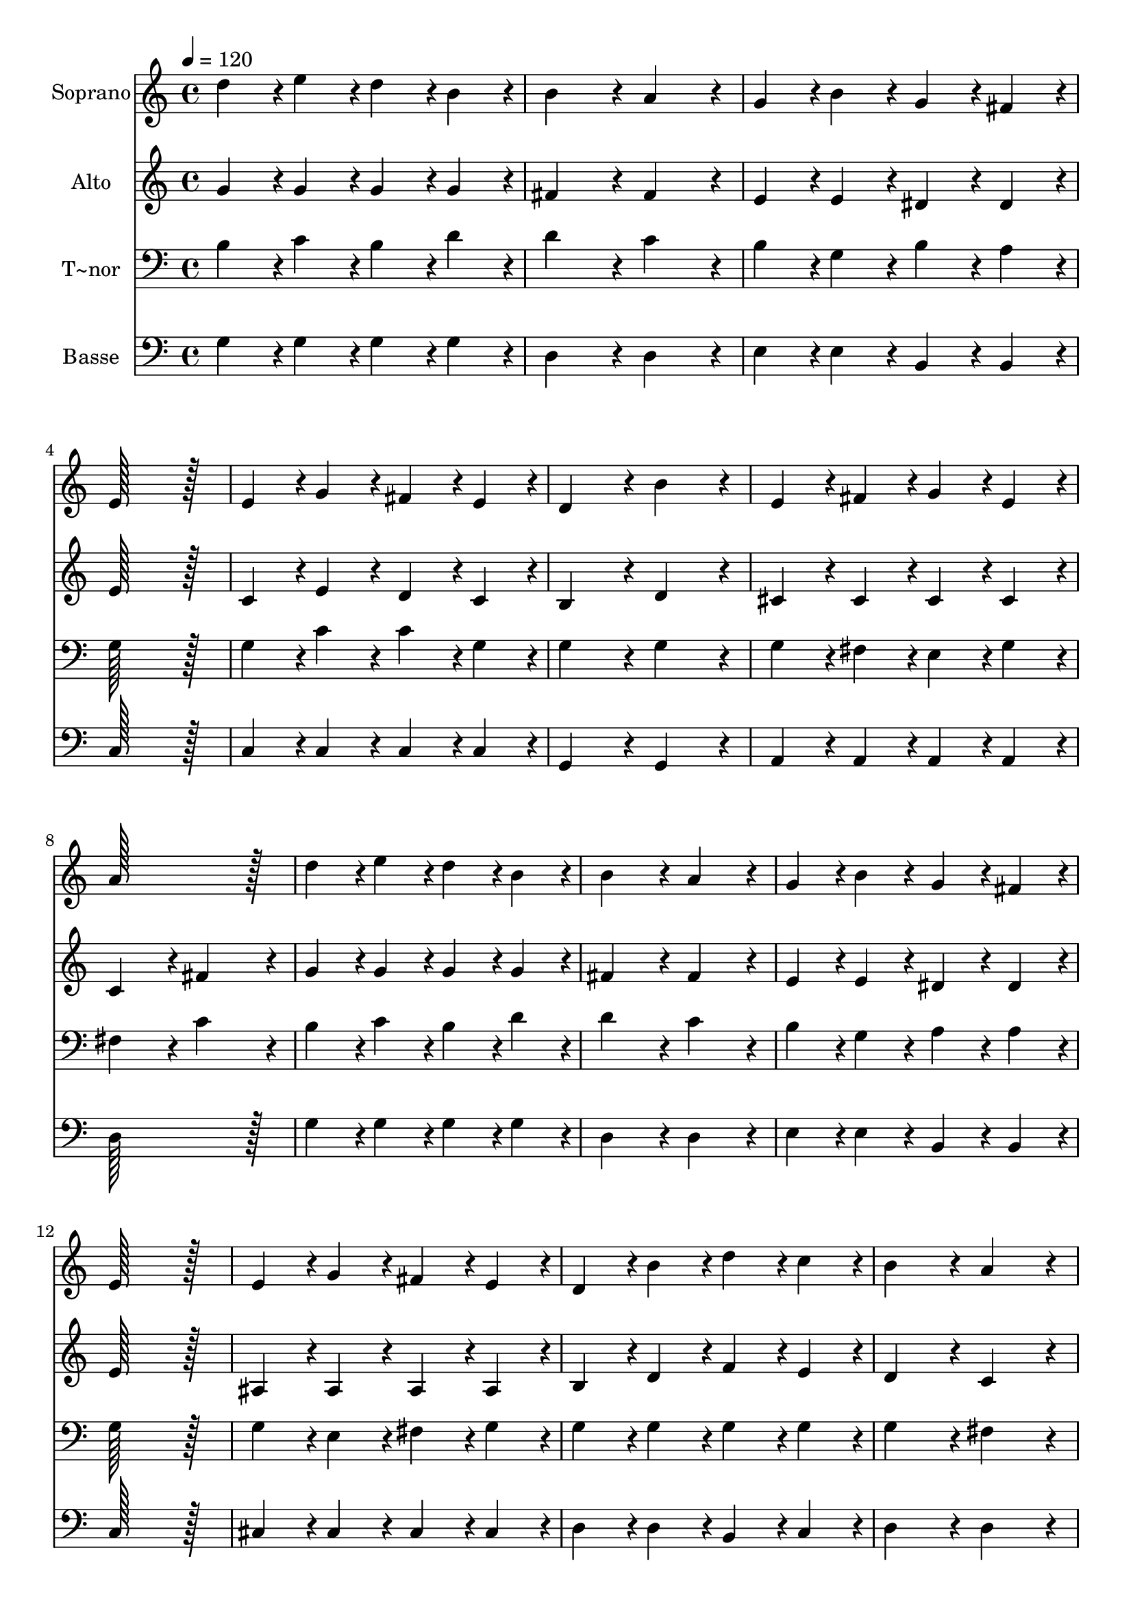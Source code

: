 % Lily was here -- automatically converted by c:/Program Files (x86)/LilyPond/usr/bin/midi2ly.py from output/185.mid
\version "2.14.0"

\layout {
  \context {
    \Voice
    \remove "Note_heads_engraver"
    \consists "Completion_heads_engraver"
    \remove "Rest_engraver"
    \consists "Completion_rest_engraver"
  }
}

trackAchannelA = {
  
  \time 4/4 
  
  \tempo 4 = 120 
  
}

trackA = <<
  \context Voice = voiceA \trackAchannelA
>>


trackBchannelA = {
  
  \set Staff.instrumentName = "Soprano"
  
  \time 4/4 
  
  \tempo 4 = 120 
  
}

trackBchannelB = \relative c {
  d''4*86/96 r4*10/96 e4*86/96 r4*10/96 d4*86/96 r4*10/96 b4*86/96 
  r4*10/96 
  | % 2
  b4*172/96 r4*20/96 a4*172/96 r4*20/96 
  | % 3
  g4*86/96 r4*10/96 b4*86/96 r4*10/96 g4*86/96 r4*10/96 fis4*86/96 
  r4*10/96 
  | % 4
  e128*115 r128*13 
  | % 5
  e4*86/96 r4*10/96 g4*86/96 r4*10/96 fis4*86/96 r4*10/96 e4*86/96 
  r4*10/96 
  | % 6
  d4*172/96 r4*20/96 b'4*172/96 r4*20/96 
  | % 7
  e,4*86/96 r4*10/96 fis4*86/96 r4*10/96 g4*86/96 r4*10/96 e4*86/96 
  r4*10/96 
  | % 8
  a128*115 r128*13 
  | % 9
  d4*86/96 r4*10/96 e4*86/96 r4*10/96 d4*86/96 r4*10/96 b4*86/96 
  r4*10/96 
  | % 10
  b4*172/96 r4*20/96 a4*172/96 r4*20/96 
  | % 11
  g4*86/96 r4*10/96 b4*86/96 r4*10/96 g4*86/96 r4*10/96 fis4*86/96 
  r4*10/96 
  | % 12
  e128*115 r128*13 
  | % 13
  e4*86/96 r4*10/96 g4*86/96 r4*10/96 fis4*86/96 r4*10/96 e4*86/96 
  r4*10/96 
  | % 14
  d4*86/96 r4*10/96 b'4*86/96 r4*10/96 d4*86/96 r4*10/96 c4*86/96 
  r4*10/96 
  | % 15
  b4*172/96 r4*20/96 a4*172/96 r4*20/96 
  | % 16
  g128*115 r128*13 
  | % 17
  b4*172/96 r4*20/96 b4*172/96 r4*20/96 
  | % 18
  b4*172/96 r4*20/96 b4*172/96 r4*20/96 
  | % 19
  c4*172/96 r4*20/96 c4*172/96 r4*20/96 
  | % 20
  b128*115 r128*13 
  | % 21
  d4*86/96 r4*10/96 a4*86/96 r4*10/96 a4*86/96 r4*10/96 d4*86/96 
  r4*10/96 
  | % 22
  d4*86/96 r4*10/96 b4*86/96 r4*10/96 b4*86/96 r4*10/96 b4*86/96 
  r4*10/96 
  | % 23
  a4*172/96 r4*20/96 e'4*172/96 r4*20/96 
  | % 24
  d128*115 r128*13 
  | % 25
  b4*172/96 r4*20/96 b4*172/96 r4*20/96 
  | % 26
  b4*172/96 r4*20/96 b4*172/96 r4*20/96 
  | % 27
  c4*172/96 r4*20/96 c4*172/96 r4*20/96 
  | % 28
  b128*115 r128*13 
  | % 29
  e4*86/96 r4*10/96 e4*86/96 r4*10/96 d4*86/96 r4*10/96 d4*86/96 
  r4*10/96 
  | % 30
  c4*86/96 r4*10/96 e,4*86/96 r4*10/96 fis4*86/96 r4*10/96 g4*86/96 
  r4*10/96 
  | % 31
  b4*172/96 r4*20/96 a4*172/96 r4*20/96 
  | % 32
  g128*115 
}

trackB = <<
  \context Voice = voiceA \trackBchannelA
  \context Voice = voiceB \trackBchannelB
>>


trackCchannelA = {
  
  \set Staff.instrumentName = "Alto"
  
  \time 4/4 
  
  \tempo 4 = 120 
  
}

trackCchannelB = \relative c {
  g''4*86/96 r4*10/96 g4*86/96 r4*10/96 g4*86/96 r4*10/96 g4*86/96 
  r4*10/96 
  | % 2
  fis4*172/96 r4*20/96 fis4*172/96 r4*20/96 
  | % 3
  e4*86/96 r4*10/96 e4*86/96 r4*10/96 dis4*86/96 r4*10/96 dis4*86/96 
  r4*10/96 
  | % 4
  e128*115 r128*13 
  | % 5
  c4*86/96 r4*10/96 e4*86/96 r4*10/96 d4*86/96 r4*10/96 c4*86/96 
  r4*10/96 
  | % 6
  b4*172/96 r4*20/96 d4*172/96 r4*20/96 
  | % 7
  cis4*86/96 r4*10/96 cis4*86/96 r4*10/96 cis4*86/96 r4*10/96 cis4*86/96 
  r4*10/96 
  | % 8
  c4*172/96 r4*20/96 fis4*172/96 r4*20/96 
  | % 9
  g4*86/96 r4*10/96 g4*86/96 r4*10/96 g4*86/96 r4*10/96 g4*86/96 
  r4*10/96 
  | % 10
  fis4*172/96 r4*20/96 fis4*172/96 r4*20/96 
  | % 11
  e4*86/96 r4*10/96 e4*86/96 r4*10/96 dis4*86/96 r4*10/96 dis4*86/96 
  r4*10/96 
  | % 12
  e128*115 r128*13 
  | % 13
  ais,4*86/96 r4*10/96 ais4*86/96 r4*10/96 ais4*86/96 r4*10/96 ais4*86/96 
  r4*10/96 
  | % 14
  b4*86/96 r4*10/96 d4*86/96 r4*10/96 f4*86/96 r4*10/96 e4*86/96 
  r4*10/96 
  | % 15
  d4*172/96 r4*20/96 c4*172/96 r4*20/96 
  | % 16
  b128*115 r128*13 
  | % 17
  d4*86/96 r4*10/96 dis4*86/96 r4*10/96 e4*86/96 r4*10/96 fis4*86/96 
  r4*10/96 
  | % 18
  g4*86/96 r4*10/96 fis4*86/96 r4*10/96 e4*86/96 r4*10/96 d4*86/96 
  r4*10/96 
  | % 19
  e4*86/96 r4*10/96 g4*86/96 r4*10/96 fis4*86/96 r4*10/96 e4*86/96 
  r4*10/96 
  | % 20
  d128*115 r128*13 
  | % 21
  fis4*86/96 r4*10/96 fis4*86/96 r4*10/96 fis4*86/96 r4*10/96 fis4*86/96 
  r4*10/96 
  | % 22
  g4*86/96 r4*10/96 g4*86/96 r4*10/96 g4*86/96 r4*10/96 g4*86/96 
  r4*10/96 
  | % 23
  fis4*172/96 r4*20/96 g4*172/96 r4*20/96 
  | % 24
  fis128*115 r128*13 
  | % 25
  d4*86/96 r4*10/96 dis4*86/96 r4*10/96 e4*86/96 r4*10/96 fis4*86/96 
  r4*10/96 
  | % 26
  g4*86/96 r4*10/96 fis4*86/96 r4*10/96 e4*86/96 r4*10/96 d4*86/96 
  r4*10/96 
  | % 27
  e4*86/96 r4*10/96 g4*86/96 r4*10/96 fis4*86/96 r4*10/96 e4*86/96 
  r4*10/96 
  | % 28
  d128*115 r128*13 
  | % 29
  g4*86/96 r4*10/96 g4*86/96 r4*10/96 gis4*86/96 r4*10/96 gis4*86/96 
  r4*10/96 
  | % 30
  a4*86/96 r4*10/96 e4*86/96 r4*10/96 fis4*86/96 r4*10/96 g4*86/96 
  r4*10/96 
  | % 31
  g4*172/96 r4*20/96 fis4*172/96 r4*20/96 
  | % 32
  d128*115 
}

trackC = <<
  \context Voice = voiceA \trackCchannelA
  \context Voice = voiceB \trackCchannelB
>>


trackDchannelA = {
  
  \set Staff.instrumentName = "T~nor"
  
  \time 4/4 
  
  \tempo 4 = 120 
  
}

trackDchannelB = \relative c {
  b'4*86/96 r4*10/96 c4*86/96 r4*10/96 b4*86/96 r4*10/96 d4*86/96 
  r4*10/96 
  | % 2
  d4*172/96 r4*20/96 c4*172/96 r4*20/96 
  | % 3
  b4*86/96 r4*10/96 g4*86/96 r4*10/96 b4*86/96 r4*10/96 a4*86/96 
  r4*10/96 
  | % 4
  g128*115 r128*13 
  | % 5
  g4*86/96 r4*10/96 c4*86/96 r4*10/96 c4*86/96 r4*10/96 g4*86/96 
  r4*10/96 
  | % 6
  g4*172/96 r4*20/96 g4*172/96 r4*20/96 
  | % 7
  g4*86/96 r4*10/96 fis4*86/96 r4*10/96 e4*86/96 r4*10/96 g4*86/96 
  r4*10/96 
  | % 8
  fis4*172/96 r4*20/96 c'4*172/96 r4*20/96 
  | % 9
  b4*86/96 r4*10/96 c4*86/96 r4*10/96 b4*86/96 r4*10/96 d4*86/96 
  r4*10/96 
  | % 10
  d4*172/96 r4*20/96 c4*172/96 r4*20/96 
  | % 11
  b4*86/96 r4*10/96 g4*86/96 r4*10/96 a4*86/96 r4*10/96 a4*86/96 
  r4*10/96 
  | % 12
  g128*115 r128*13 
  | % 13
  g4*86/96 r4*10/96 e4*86/96 r4*10/96 fis4*86/96 r4*10/96 g4*86/96 
  r4*10/96 
  | % 14
  g4*86/96 r4*10/96 g4*86/96 r4*10/96 g4*86/96 r4*10/96 g4*86/96 
  r4*10/96 
  | % 15
  g4*172/96 r4*20/96 fis4*172/96 r4*20/96 
  | % 16
  g128*115 r128*13 
  | % 17
  g4*172/96 r4*20/96 g4*172/96 r4*20/96 
  | % 18
  g4*172/96 r4*20/96 g4*172/96 r4*20/96 
  | % 19
  g4*172/96 r4*20/96 g4*172/96 r4*20/96 
  | % 20
  g128*115 r128*13 
  | % 21
  a4*86/96 r4*10/96 c4*86/96 r4*10/96 c4*86/96 r4*10/96 c4*86/96 
  r4*10/96 
  | % 22
  b4*86/96 r4*10/96 d4*86/96 r4*10/96 d4*86/96 r4*10/96 d4*86/96 
  r4*10/96 
  | % 23
  d4*172/96 r4*20/96 cis4*172/96 r4*20/96 
  | % 24
  d4*86/96 r4*10/96 c4*86/96 r4*10/96 a4*86/96 r4*10/96 fis4*86/96 
  r4*10/96 
  | % 25
  g4*172/96 r4*20/96 g4*172/96 r4*20/96 
  | % 26
  g4*172/96 r4*20/96 g4*172/96 r4*20/96 
  | % 27
  g4*172/96 r4*20/96 g4*172/96 r4*20/96 
  | % 28
  g128*115 r128*13 
  | % 29
  c4*86/96 r4*10/96 c4*86/96 r4*10/96 d4*86/96 r4*10/96 d4*86/96 
  r4*10/96 
  | % 30
  e4*86/96 r4*10/96 e,4*86/96 r4*10/96 fis4*86/96 r4*10/96 g4*86/96 
  r4*10/96 
  | % 31
  d'4*172/96 r4*20/96 c4*172/96 r4*20/96 
  | % 32
  <g b >128*115 
}

trackD = <<

  \clef bass
  
  \context Voice = voiceA \trackDchannelA
  \context Voice = voiceB \trackDchannelB
>>


trackEchannelA = {
  
  \set Staff.instrumentName = "Basse"
  
  \time 4/4 
  
  \tempo 4 = 120 
  
}

trackEchannelB = \relative c {
  g'4*86/96 r4*10/96 g4*86/96 r4*10/96 g4*86/96 r4*10/96 g4*86/96 
  r4*10/96 
  | % 2
  d4*172/96 r4*20/96 d4*172/96 r4*20/96 
  | % 3
  e4*86/96 r4*10/96 e4*86/96 r4*10/96 b4*86/96 r4*10/96 b4*86/96 
  r4*10/96 
  | % 4
  c128*115 r128*13 
  | % 5
  c4*86/96 r4*10/96 c4*86/96 r4*10/96 c4*86/96 r4*10/96 c4*86/96 
  r4*10/96 
  | % 6
  g4*172/96 r4*20/96 g4*172/96 r4*20/96 
  | % 7
  a4*86/96 r4*10/96 a4*86/96 r4*10/96 a4*86/96 r4*10/96 a4*86/96 
  r4*10/96 
  | % 8
  d128*115 r128*13 
  | % 9
  g4*86/96 r4*10/96 g4*86/96 r4*10/96 g4*86/96 r4*10/96 g4*86/96 
  r4*10/96 
  | % 10
  d4*172/96 r4*20/96 d4*172/96 r4*20/96 
  | % 11
  e4*86/96 r4*10/96 e4*86/96 r4*10/96 b4*86/96 r4*10/96 b4*86/96 
  r4*10/96 
  | % 12
  c128*115 r128*13 
  | % 13
  cis4*86/96 r4*10/96 cis4*86/96 r4*10/96 cis4*86/96 r4*10/96 cis4*86/96 
  r4*10/96 
  | % 14
  d4*86/96 r4*10/96 d4*86/96 r4*10/96 b4*86/96 r4*10/96 c4*86/96 
  r4*10/96 
  | % 15
  d4*172/96 r4*20/96 d4*172/96 r4*20/96 
  | % 16
  g,128*115 r128*13 
  | % 17
  g4*172/96 r4*20/96 g4*172/96 r4*20/96 
  | % 18
  g4*172/96 r4*20/96 g4*172/96 r4*20/96 
  | % 19
  c4*172/96 r4*20/96 c4*172/96 r4*20/96 
  | % 20
  g128*115 r128*13 
  | % 21
  d'4*86/96 r4*10/96 d4*86/96 r4*10/96 d4*86/96 r4*10/96 d4*86/96 
  r4*10/96 
  | % 22
  g4*86/96 r4*10/96 g4*86/96 r4*10/96 g4*86/96 r4*10/96 g4*86/96 
  r4*10/96 
  | % 23
  a4*172/96 r4*20/96 a4*172/96 r4*20/96 
  | % 24
  d,128*115 r128*13 
  | % 25
  g,4*172/96 r4*20/96 g4*172/96 r4*20/96 
  | % 26
  g4*172/96 r4*20/96 g4*172/96 r4*20/96 
  | % 27
  c4*172/96 r4*20/96 c4*172/96 r4*20/96 
  | % 28
  g128*115 r128*13 
  | % 29
  c'4*86/96 r4*10/96 c4*86/96 r4*10/96 b4*86/96 r4*10/96 b4*86/96 
  r4*10/96 
  | % 30
  a4*86/96 r4*10/96 e4*86/96 r4*10/96 fis4*86/96 r4*10/96 g4*86/96 
  r4*10/96 
  | % 31
  d4*172/96 r4*20/96 d4*172/96 r4*20/96 
  | % 32
  g,128*115 
}

trackE = <<

  \clef bass
  
  \context Voice = voiceA \trackEchannelA
  \context Voice = voiceB \trackEchannelB
>>


\score {
  <<
    \context Staff=trackB \trackA
    \context Staff=trackB \trackB
    \context Staff=trackC \trackA
    \context Staff=trackC \trackC
    \context Staff=trackD \trackA
    \context Staff=trackD \trackD
    \context Staff=trackE \trackA
    \context Staff=trackE \trackE
  >>
  \layout {}
  \midi {}
}
